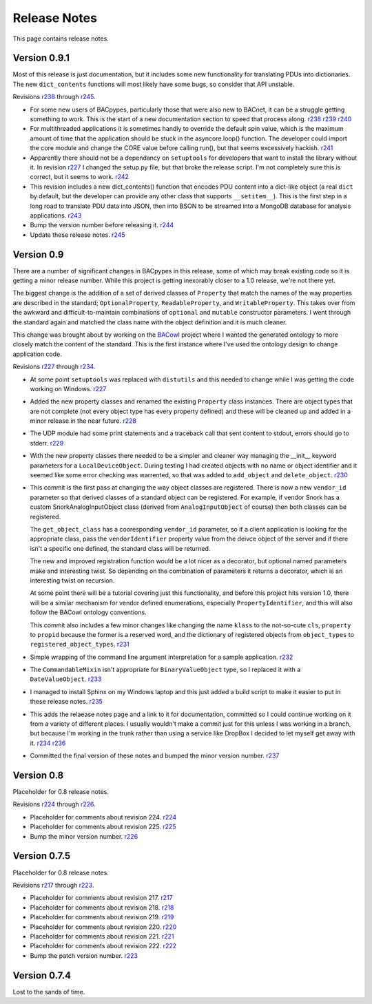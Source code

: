 .. BACpypes release notes

Release Notes
=============

This page contains release notes.

Version 0.9.1
-------------

Most of this release is just documentation, but it includes some new functionality
for translating PDUs into dictionaries.  The new ``dict_contents`` functions will 
most likely have some bugs, so consider that API unstable.

Revisions `r238 <http://sourceforge.net/p/bacpypes/code/238>`_
through `r245 <http://sourceforge.net/p/bacpypes/code/245>`_.

* For some new users of BACpypes, particularly those that were also new to BACnet,
  it can be a struggle getting something to work.  This is the start of a new
  documentation section to speed that process along.
  `r238 <http://sourceforge.net/p/bacpypes/code/238>`_
  `r239 <http://sourceforge.net/p/bacpypes/code/239>`_
  `r240 <http://sourceforge.net/p/bacpypes/code/240>`_

* For multithreaded applications it is sometimes handly to override the default 
  spin value, which is the maximum amount of time that the application should 
  be stuck in the asyncore.loop() function.  The developer could import the 
  core module and change the CORE value before calling run(), but that seems 
  excessively hackish.
  `r241 <http://sourceforge.net/p/bacpypes/code/241>`_

* Apparently there should not be a dependancy on ``setuptools`` for developers that 
  want to install the library without it.  In revision `r227 <http://sourceforge.net/p/bacpypes/code/227>`_
  I changed the setup.py file, but that broke the release script.  I'm not 
  completely sure this is correct, but it seems to work.
  `r242 <http://sourceforge.net/p/bacpypes/code/242>`_

* This revision includes a new dict_contents() function that encodes PDU content
  into a dict-like object (a real ``dict`` by default, but the developer can provide 
  any other class that supports ``__setitem__``).  This is the first step in a long
  road to translate PDU data into JSON, then into BSON to be streamed into a 
  MongoDB database for analysis applications.
  `r243 <http://sourceforge.net/p/bacpypes/code/243>`_

* Bump the version number before releasing it.
  `r244 <http://sourceforge.net/p/bacpypes/code/244>`_

* Update these release notes.
  `r245 <http://sourceforge.net/p/bacpypes/code/245>`_

Version 0.9
-----------

There are a number of significant changes in BACpypes in this release, some of which
may break existing code so it is getting a minor release number.  While this project
is getting inexorably closer to a 1.0 release, we're not there yet.

The biggest change is the addition of a set of derived classes of ``Property`` that
match the names of the way properties are described in the standard; ``OptionalProperty``,
``ReadableProperty``, and ``WritableProperty``.  This takes over from the awkward and
difficult-to-maintain combinations of ``optional`` and ``mutable`` constructor parameters.
I went through the standard again and matched the class name with the object definition
and it is much cleaner.

This change was brought about by working on the `BACowl <http://bacowl.sourceforge.net/>`_
project where I wanted the generated ontology to more closely match the content of the 
standard.  This is the first instance where I've used the ontology design to change 
application code.

Revisions `r227 <http://sourceforge.net/p/bacpypes/code/227>`_
through `r234 <http://sourceforge.net/p/bacpypes/code/234>`_.

* At some point ``setuptools`` was replaced with ``distutils`` and this needed to change
  while I was getting the code working on Windows.
  `r227 <http://sourceforge.net/p/bacpypes/code/227>`_

* Added the new property classes and renamed the existing ``Property`` class instances.
  There are object types that are not complete (not every object type has every property
  defined) and these will be cleaned up and added in a minor release in the near future.
  `r228 <http://sourceforge.net/p/bacpypes/code/228>`_

* The UDP module had some print statements and a traceback call that sent content to stdout,
  errors should go to stderr.
  `r229 <http://sourceforge.net/p/bacpypes/code/229>`_

* With the new property classes there needed to be a simpler and cleaner way managing the
  __init__ keyword parameters for a ``LocalDeviceObject``.  During testing I had created
  objects with no name or object identifier and it seemed like some error checking was
  warrented, so that was added to ``add_object`` and ``delete_object``.
  `r230 <http://sourceforge.net/p/bacpypes/code/230>`_

* This commit is the first pass at changing the way object classes are registered.  There
  is now a new ``vendor_id`` parameter so that derived classes of a standard object can be
  registered.  For example, if vendor Snork has a custom SnorkAnalogInputObject class (derived
  from ``AnalogInputObject`` of course) then both classes can be registered.

  The ``get_object_class`` has a cooresponding ``vendor_id`` parameter, so if a client
  application is looking for the appropriate class, pass the ``vendorIdentifier`` property
  value from the deivce object of the server and if there isn't a specific one defined, the
  standard class will be returned.

  The new and improved registration function would be a lot nicer as a decorator, but optional
  named parameters make and interesting twist.  So depending on the combination of parameters
  it returns a decorator, which is an interesting twist on recursion.

  At some point there will be a tutorial covering just this functionality, and before this
  project hits version 1.0, there will be a similar mechanism for vendor defined enumerations,
  especially ``PropertyIdentifier``, and this will also follow the BACowl ontology conventions.

  This commit also includes a few minor changes like changing the name ``klass`` to the 
  not-so-cute ``cls``, ``property`` to ``propid`` because the former is a reserved word, and 
  the dictionary of registered objects from ``object_types`` to ``registered_object_types``.
  `r231 <http://sourceforge.net/p/bacpypes/code/231>`_

* Simple wrapping of the command line argument interpretation for a sample application.
  `r232 <http://sourceforge.net/p/bacpypes/code/232>`_

* The ``CommandableMixin`` isn't appropriate for ``BinaryValueObject`` type, so I replaced it
  with a ``DateValueObject``.
  `r233 <http://sourceforge.net/p/bacpypes/code/233>`_

* I managed to install Sphinx on my Windows laptop and this just added a build script to make
  it easier to put in these release notes.
  `r235 <http://sourceforge.net/p/bacpypes/code/235>`_

* This adds the relaease notes page and a link to it for documentation, committed so I could
  continue working on it from a variety of different places.  I usually wouldn't make a commit just
  for this unless I was working in a branch, but because I'm working in the trunk rather than 
  using a service like DropBox I decided to let myself get away with it.
  `r234 <http://sourceforge.net/p/bacpypes/code/234>`_
  `r236 <http://sourceforge.net/p/bacpypes/code/236>`_

* Committed the final version of these notes and bumped the minor version number.
  `r237 <http://sourceforge.net/p/bacpypes/code/237>`_

Version 0.8
-----------

Placeholder for 0.8 release notes.

Revisions `r224 <http://sourceforge.net/p/bacpypes/code/224>`_
through `r226 <http://sourceforge.net/p/bacpypes/code/226>`_.

* Placeholder for comments about revision 224.
  `r224 <http://sourceforge.net/p/bacpypes/code/224>`_

* Placeholder for comments about revision 225.
  `r225 <http://sourceforge.net/p/bacpypes/code/225>`_

* Bump the minor version number.
  `r226 <http://sourceforge.net/p/bacpypes/code/226>`_

Version 0.7.5
-------------

Placeholder for 0.8 release notes.

Revisions `r217 <http://sourceforge.net/p/bacpypes/code/217>`_
through `r223 <http://sourceforge.net/p/bacpypes/code/223>`_.

* Placeholder for comments about revision 217.
  `r217 <http://sourceforge.net/p/bacpypes/code/217>`_

* Placeholder for comments about revision 218.
  `r218 <http://sourceforge.net/p/bacpypes/code/218>`_

* Placeholder for comments about revision 219.
  `r219 <http://sourceforge.net/p/bacpypes/code/219>`_

* Placeholder for comments about revision 220.
  `r220 <http://sourceforge.net/p/bacpypes/code/220>`_

* Placeholder for comments about revision 221.
  `r221 <http://sourceforge.net/p/bacpypes/code/221>`_

* Placeholder for comments about revision 222.
  `r222 <http://sourceforge.net/p/bacpypes/code/222>`_

* Bump the patch version number.
  `r223 <http://sourceforge.net/p/bacpypes/code/223>`_

Version 0.7.4
-------------

Lost to the sands of time.

